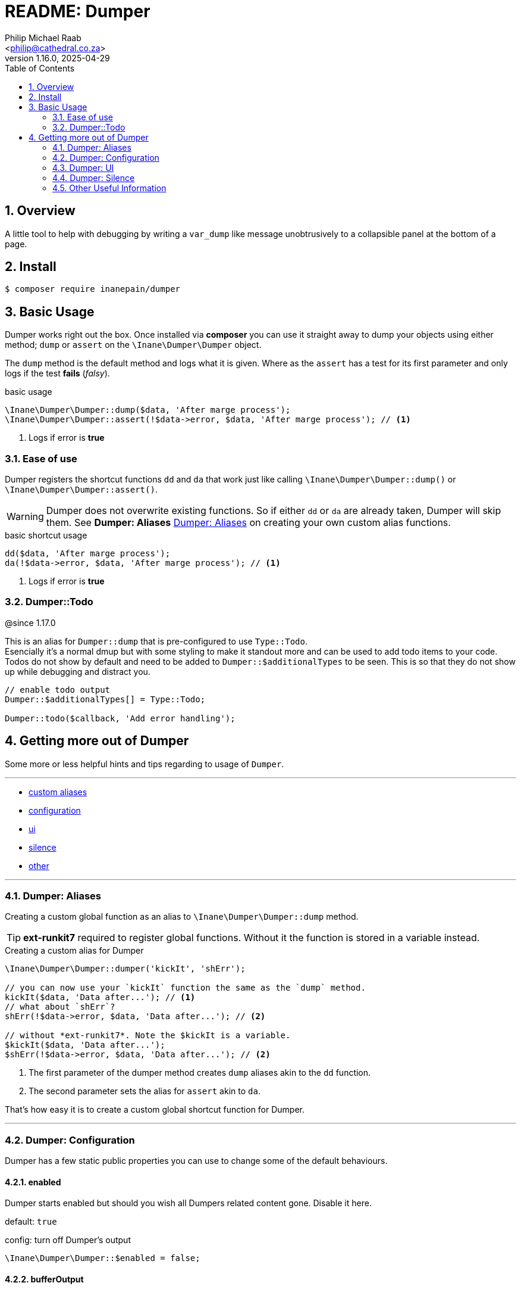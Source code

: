 = README: Dumper
:author: Philip Michael Raab
:email: <philip@cathedral.co.za>
:revnumber: 1.16.0
:revdate: 2025-04-29
:copyright: Unlicense
:experimental:
:icons: font
:source-highlighter: highlight.js
:sectnums: |,all|
:toc: auto
:sectanchors:

== Overview

A little tool to help with debugging by writing a `var_dump` like message unobtrusively to a collapsible panel at the bottom of a page.

== Install

[source,shell]
----
$ composer require inanepain/dumper
----

:leveloffset: +1

= Basic Usage
:author: Philip Michael Raab
:email: <peep@inane.co.za>
:revnumber: 1.13.1
:revdate: 2023-05-26
:experimental:
:icons: font
:source-highlighter: highlight.js
:toc: auto

Dumper works right out the box. Once installed via *composer* you can use it straight away to dump your objects using either method; `dump` or `assert` on the `\Inane\Dumper\Dumper` object.

The `dump` method is the default method and logs what it is given. Where as the `assert` has a test for its first parameter and only logs if the test *fails* (_falsy_).

.basic usage
[source,php]
----
\Inane\Dumper\Dumper::dump($data, 'After marge process');
\Inane\Dumper\Dumper::assert(!$data->error, $data, 'After marge process'); // <1>
----
<1> Logs if error is *true*

== Ease of use

Dumper registers the shortcut functions `dd` and `da` that work just like calling `\Inane\Dumper\Dumper::dump()` or `\Inane\Dumper\Dumper::assert()`.

WARNING: Dumper does not overwrite existing functions. So if either `dd` or `da` are already taken, Dumper will skip them. See *Dumper: Aliases* <<Dumper: Aliases>> on creating your own custom alias functions.

.basic shortcut usage
[source,php]
----
dd($data, 'After marge process');
da(!$data->error, $data, 'After marge process'); // <1>
----
<1> Logs if error is *true*

== Dumper::Todo

@since 1.17.0

This is an alias for `Dumper::dump` that is pre-configured to use `Type::Todo`. +
Esencially it's a normal dmup but with some styling to make it standout more and can be used to add todo items to your code. +
Todos do not show by default and need to be added to `Dumper::$additionalTypes` to be seen. This is so that they do not show up while debugging and distract you.

[source,php]
----
// enable todo output
Dumper::$additionalTypes[] = Type::Todo;

Dumper::todo($callback, 'Add error handling');
----

:leveloffset!:

== Getting more out of Dumper
:sectnums:
:view-mode: project

Some more or less helpful hints and tips regarding to usage of `Dumper`.

***

* link:doc/aliases.adoc[custom aliases]
* link:doc/configuration.adoc[configuration]
* link:doc/ui.adoc[ui]
* link:doc/silence.adoc[silence]
* link:doc/other.adoc[other]

***

:leveloffset: +2

= Dumper: Aliases
:author: Philip Michael Raab
:email: <peep@inane.co.za>
:revnumber: 1.13.1
:revdate: 2023-05-26
:experimental:
:icons: font
:source-highlighter: highlight.js
:toc: auto

Creating a custom global function as an alias to `\Inane\Dumper\Dumper::dump` method.

TIP: *ext-runkit7* required to register global functions. Without it the function is stored in a variable instead.

.Creating a custom alias for Dumper
[source,php]
----
\Inane\Dumper\Dumper::dumper('kickIt', 'shErr');

// you can now use your `kickIt` function the same as the `dump` method.
kickIt($data, 'Data after...'); // <1>
// what about `shErr`?
shErr(!$data->error, $data, 'Data after...'); // <2>

// without *ext-runkit7*. Note the $kickIt is a variable.
$kickIt($data, 'Data after...');
$shErr(!$data->error, $data, 'Data after...'); // <2>
----
<1> The first parameter of the dumper method creates `dump` aliases akin to the `dd` function.
<2> The second parameter sets the alias for `assert` akin to `da`.

That's how easy it is to create a custom global shortcut function for Dumper.

:leveloffset!:

***

:leveloffset: +2

= Dumper: Configuration
:author: Philip Michael Raab
:email: <philip@cathedral.co.za>
:revnumber: 1.13.1
:revdate: 2025-04-29
:experimental:
:icons: font
:source-highlighter: highlight.js
:toc: auto
:sectnums: |,all|
:sectanchors:

Dumper has a few static public properties you can use to change some of the default behaviours.

:leveloffset: +1

= enabled
:author: Philip Michael Raab
:email: <philip@cathedral.co.za>
:revnumber: 1.16.0
:revdate: 2025-04-29
:experimental:
:icons: font
:source-highlighter: highlight.js
:toc: auto

Dumper starts enabled but should you wish all Dumpers related content gone. Disable it here.

default: `true`

.config: turn off Dumper's output
[source,php]
----
\Inane\Dumper\Dumper::$enabled = false;
----

:leveloffset: 2
:leveloffset: +1

= bufferOutput
:author: Philip Michael Raab
:email: <philip@cathedral.co.za>
:revnumber: 1.16.0
:revdate: 2025-04-29
:experimental:
:icons: font
:source-highlighter: highlight.js
:toc: auto

Write dumps last. Just before php terminates. Set to `false` to have dumps inserted as the occur at runtime.

TIP: This is mostly useful when running console code.

default: `true`

.config: turn off buffered output to print dumps inline
[source,php]
----
// Somewhere before using Dumper, or even after for a section of code and then turn buffer on again.
\Inane\Dumper\Dumper::$bufferOutput = false;
// some code loop probably
\Inane\Dumper\Dumper::$bufferOutput = true;
----

:leveloffset: 2
:leveloffset: +1

= useVarExport
:author: Philip Michael Raab
:email: <philip@cathedral.co.za>
:revnumber: 1.16.0
:revdate: 2025-04-29
:experimental:
:icons: font
:source-highlighter: highlight.js
:toc: auto

By default Dumper uses its own variable parser to generate the output. Here you can tell Dumper to use `var_export` instead.

default: `false`

.config: set dumper to use var_export
[source,php]
----
// set value to true
\Inane\Dumper\Dumper::$useVarExport = true;
----

:leveloffset: 2
// tag::configHighlight[]
:leveloffset: +1

= highlight
:author: Philip Michael Raab
:email: <philip@cathedral.co.za>
:revnumber: 1.16.0
:revdate: 2025-04-29
:experimental:
:icons: font
:source-highlighter: highlight.js
:toc: auto

Set the colour theme dumper uses. The default is to use the colours already set in your php.ini file.

default: `\Inane\Stdlib\Highlight::CURRENT`

. Available colours in `\Inane\Stdlib\Highlight`
* CURRENT
* DEFAULT
* PHP2
* HTML

.config: set dumper colours
[source,php]
----
// set colour theme
\Inane\Dumper\Dumper::$highlight = \Inane\Stdlib\Highlight::PHP2;
----

:leveloffset: 2
// end::configHighlight[]
// tag::configExpanded[]
:leveloffset: +1

= expanded
:author: Philip Michael Raab
:email: <philip@cathedral.co.za>
:revnumber: 1.16.0
:revdate: 2025-04-29
:experimental:
:icons: font
:source-highlighter: highlight.js
:toc: auto

NOTE: *Since*: 1.8.0

Controls the initial expanded state of the Dumper panel.

default: `false`

.config: dumper log panel initial state
[source,php]
----
// Create the Dumper panel expanded
\Inane\Dumper\Dumper::$expanded = true;
----

:leveloffset: 2
// end::configExpanded[]
// tag::configSetColours[]
:leveloffset: +1

= setColours
:author: Philip Michael Raab
:email: <philip@cathedral.co.za>
:revnumber: 1.16.0
:revdate: 2025-04-29
:experimental:
:icons: font
:source-highlighter: highlight.js
:toc: auto

NOTE: *Since*: 1.14.0

Allows setting custom cli colours or disabling cli colours completely.

.default:
[source,php]
----
[
	'reset' => "\033[0m",		# console default
	'dumper' => "\033[35m",		# magenta
	'label' => "\033[34m",		# blue
	'file' => "\033[97m",		# while
	'line' => "\033[31m",		# red
	'divider' => "\033[33m",	# yellow
];
----

.config: setting cli colours
[source,php]
----
// Remove cli colouring
\Inane\Dumper\Dumper::setConsoleColours(false);

// Setting default colours
\Inane\Dumper\Dumper::setConsoleColours([]);

// Remove cli colouring
\Inane\Dumper\Dumper::setConsoleColours(false);
// creating a colour using Pencil from `inanepain/cli`
$label = new \Inane\Cli\Pencil(colour: \Inane\Cli\Pencil\Colour::Green, background: \Inane\Cli\Pencil\Colour::Red, style: \Inane\Cli\Pencil\Style::SlowBlink);
// Then set colours for **file**, **label** and **reset**
\Inane\Dumper\Dumper::setConsoleColours([
	'file' => "\033[36m",
	'label' => "$label",
	'reset' => "\033[0m",
]);
----

:leveloffset: 2
// end::configSetColours[]
// tag::hideRunkit7Message[]
:leveloffset: +1

= Hide runkit7 support message
:author: Philip Michael Raab
:email: <philip@cathedral.co.za>
:revnumber: 1.16.0
:revdate: 2025-04-29
:experimental:
:icons: font
:source-highlighter: highlight.js
:toc: auto

NOTE: *Since*: 1.16.0

Option to hide the support message to install *runkit7* if not found. +
There are two methods to disable this message: via class static property or via a global constant.

.class property
[source,php]
----
\Inane\Dumper\Dumper::$showRunkit7SupportMessage = false;
----

.global constant
[source,php]
----
define('INANE_DUMPER_HIDE_RUNKIT7', true);
----

:leveloffset: 2
// end::hideRunkit7Message[]

:leveloffset!:

***

:leveloffset: +2

= Dumper: UI
:author: Philip Michael Raab
:email: <peep@inane.co.za>
:revnumber: 1.13.1
:revdate: 2023-05-26
:experimental:
:icons: font
:source-highlighter: highlight.js
:toc: auto

Customising Dumpers look and feel.

== Panel

This is done by setting the values of the following *css variables* and a few php *class properties*.

=== font size

Adjust the font size used by the Dumper panel.

* variable: `--dumper-font-size`
* default: `smaller`

=== max height

Adjust the maximum height allowed of the Dumper panel when opened.

* variable: `--dumper-max-height`
* default: `80vh`

:leveloffset: +1

:leveloffset: +1

= expanded
:author: Philip Michael Raab
:email: <philip@cathedral.co.za>
:revnumber: 1.16.0
:revdate: 2025-04-29
:experimental:
:icons: font
:source-highlighter: highlight.js
:toc: auto

NOTE: *Since*: 1.8.0

Controls the initial expanded state of the Dumper panel.

default: `false`

.config: dumper log panel initial state
[source,php]
----
// Create the Dumper panel expanded
\Inane\Dumper\Dumper::$expanded = true;
----

:leveloffset: 3

:leveloffset: 2

== Theme

Switching Dumpers theme is done in the php by changing a static property on the Dumper object.

:leveloffset: +1

:leveloffset: +1

= highlight
:author: Philip Michael Raab
:email: <philip@cathedral.co.za>
:revnumber: 1.16.0
:revdate: 2025-04-29
:experimental:
:icons: font
:source-highlighter: highlight.js
:toc: auto

Set the colour theme dumper uses. The default is to use the colours already set in your php.ini file.

default: `\Inane\Stdlib\Highlight::CURRENT`

. Available colours in `\Inane\Stdlib\Highlight`
* CURRENT
* DEFAULT
* PHP2
* HTML

.config: set dumper colours
[source,php]
----
// set colour theme
\Inane\Dumper\Dumper::$highlight = \Inane\Stdlib\Highlight::PHP2;
----

:leveloffset: 3

:leveloffset: 2

:leveloffset!:

***

:leveloffset: +2

= Dumper: Silence
:author: Philip Michael Raab
:email: <peep@inane.co.za>
:revnumber: 1.13.1
:revdate: 2023-05-26
:experimental:
:icons: font
:source-highlighter: highlight.js
:toc: auto

You can use the `\Inane\Dumper\Silence` attribute to silence dumps, silence a specified number of dumps, only show a specified number of dumps then go silent, per *class*, *method* or *function*. The Silence attribute also allows you to set Silence's initial state and then set a counter after which the state will toggle.

NOTE: If a class is silenced all functions are silenced regardless of their individual settings.

.Basic Silence Usage
[source,php]
----
use Inane\Dumper\Silence as DumperSilence;

#[DumperSilence()]
function doFirst(): void {
	echo 'hello', PHP_EOL;

	dd(__FUNCTION__, 'one');
	dd(__FUNCTION__, 'two');
}


#[DumperSilence(false)]
function doSecond(): void {
	echo 'hello', PHP_EOL;

	dd(__FUNCTION__, 'one');
	dd(__FUNCTION__, 'two');
}

doFirst(); // <1>
// hello

doSecond(); // <2>
// hello
// doSecond, one
// doSecond, two
----
<1> This only outputs the `echo`. The `dd`'s are ignored.
<2> Here the `echo` and `dd` output is displayed.

== Toggling State

This feature of Silence lets you either enable or disable dumping after a specified number of dump requests have been made. This lets you log only a few items when iterating over a large collection.

If you specify a limit, Silence's second parameter, the Silence instance will toggle its value after it has received that many check requests. i.e. Silent becomes verbose and vice versa.

NOTE: The toggle only happens once. *NOT* every time the limit is reached.

TIP: The is an issue logged to pass an array in place of an limit that sets when to toggle and how long the toggle should remain active.

.Toggle Silence Usage
[source,php]
----
use Inane\Dumper\Silence as DumperSilence;

#[DumperSilence(false, 1)]
function doFirst(): void {
	echo 'hello', PHP_EOL;

	dd(__FUNCTION__, 'one');
	dd(__FUNCTION__, 'two');
}


#[DumperSilence(true, 1)]
function doSecond(): void {
	echo 'hello', PHP_EOL;

	dd(__FUNCTION__, 'one');
	dd(__FUNCTION__, 'two');
}

doFirst(); // <1>
// hello
// doFirst, two

doSecond(); // <2>
// hello
// doSecond, one
----
<1> Now we have the `echo` and the value from the first `dd` request. Silence toggled *false* to *true* after *1* request so the second `dd` request was ignored.
<2> This is the reverse of the first. Here only the first `dd` request is shown.

== Advanced: Logging Silence checks

Actually geeky stuff would be a better way to describe this section. By default Silence checks are not shown in the Dumper panel but this can be enabled if you want to figure out why your toggles are not doing what you expect them to do.

To enable this this is one simple step, add `Type::Silence` to the `Dumper::$additionalTypes` array.

.Logging Silence Requests
[source,php]
----
Dumper::$additionalTypes[] = Type::Silence; // <1>
// code
Dumper::$additionalTypes = []; // <2>
----
<1> future Silence checks will be shown in the Dumper panel.
<2> and Silence checks after this will no longer show in the Dumper panel.

=== Customising Silence checks

You can customise the Silence check logs per Silence instance to make them stand out from the rest by giving it a custom *label* and *colour*.

.Customising Silence Logs
[source,php]
----
#[Silence(on: true, config: [
	'label' => 'Do Test This', // <1>
	'colour' => 'purple', // <2>
])]
function doThis(): void {
	dd(null, 'Dump nothing important'); // <3>
}

doThis(); // <4>
doThis(); // <4>
doThis(); // <4>
----
<1> set custom label to appear in Dumper panel.
<2> set custom colour for log entry in Dumper panel.
<3> this will not be show due to Silence
<4> a purple entry labelled *Do Test This* will be added every time this function is called

:leveloffset!:

***

:leveloffset: +2

= Other Useful Information
:author: Philip Michael Raab
:email: <peep@inane.co.za>
:revnumber: 1.15.0
:revdate: 2025-02-18
:experimental:
:icons: font
:source-highlighter: highlight.js
:toc: auto

Dumper has a few more tricks up its sleve. Here are some of the more useful ones.

== Exception Handling

You can set Dumper as the Exception Handler. This will catch any uncaught exceptions and dump them. This is useful for debugging in production environments.
The method provided is a simple ease of use function since the same effect can be achived quiet simple in php.

.setting Dumper as the exception handler
[source,php]
----
\Inane\Dumper\Dumper::setExceptionHandler();

// The same thing can be done usding
set_exception_handler(['Inane\Dumper\Dumper', 'dump']);
----

:leveloffset!:
